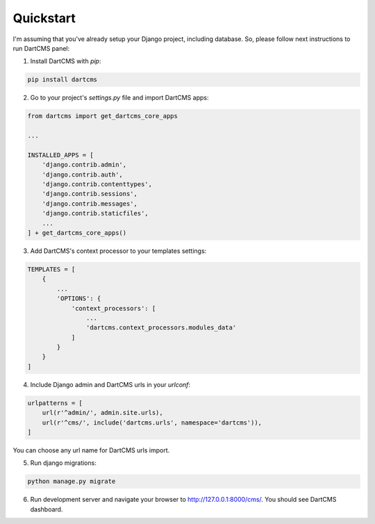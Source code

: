 Quickstart
==========

I'm assuming that you've already setup your Django project, including database.
So, please follow next instructions to run DartCMS panel:

1. Install DartCMS with `pip`:

.. code-block:: bash

    pip install dartcms

2. Go to your project's `settings.py` file and import DartCMS apps:

.. code-block:: python

    from dartcms import get_dartcms_core_apps

    ...

    INSTALLED_APPS = [
        'django.contrib.admin',
        'django.contrib.auth',
        'django.contrib.contenttypes',
        'django.contrib.sessions',
        'django.contrib.messages',
        'django.contrib.staticfiles',
        ...
    ] + get_dartcms_core_apps()

3. Add DartCMS's context processor to your templates settings:

.. code-block:: python

    TEMPLATES = [
        {
            ...
            'OPTIONS': {
                'context_processors': [
                    ...
                    'dartcms.context_processors.modules_data'
                ]
            }
        }
    ]

4. Include Django admin and DartCMS urls in your `urlconf`:

.. code-block:: python

    urlpatterns = [
        url(r'^admin/', admin.site.urls),
        url(r'^cms/', include('dartcms.urls', namespace='dartcms')),
    ]

You can choose any url name for DartCMS urls import.

5. Run django migrations:

.. code-block:: bash

    python manage.py migrate

6. Run development server and navigate your browser to http://127.0.0.1:8000/cms/. You should see DartCMS dashboard.

.. image:: _static/dashboard.png